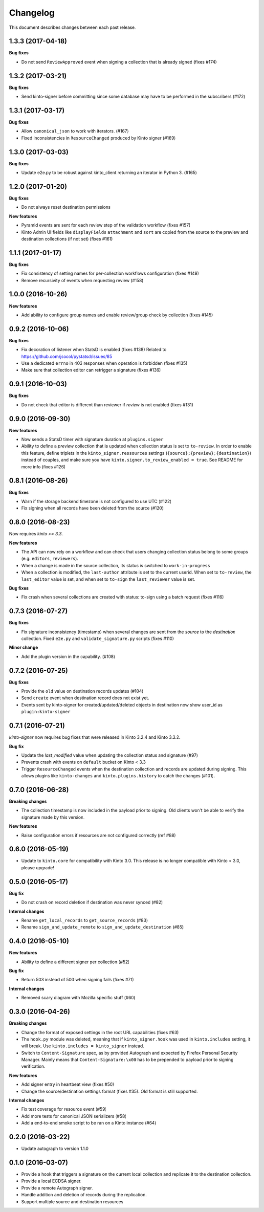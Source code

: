 Changelog
=========

This document describes changes between each past release.

1.3.3 (2017-04-18)
------------------

**Bug fixes**

- Do not send ``ReviewApproved`` event when signing a collection that is already signed (fixes #174)


1.3.2 (2017-03-21)
------------------

**Bug fixes**

- Send kinto-signer before committing since some database may have to be performed
  in the subscribers (#172)


1.3.1 (2017-03-17)
------------------

**Bug fixes**

- Allow ``canonical_json`` to work with iterators. (#167)
- Fixed inconsistencies in ``ResourceChanged`` produced by Kinto signer (#169)


1.3.0 (2017-03-03)
------------------

**Bug fixes**

- Update e2e.py to be robust against kinto_client returning an iterator in Python 3. (#165)


1.2.0 (2017-01-20)
------------------

**Bug fixes**

- Do not always reset destination permissions

**New features**

- Pyramid events are sent for each review step of the validation workflow (fixes #157)
- Kinto Admin UI fields like ``displayFields`` ``attachment`` and ``sort`` are copied
  from the source to the preview and destination collections (if not set) (fixes #161)


1.1.1 (2017-01-17)
------------------

**Bug fixes**

- Fix consistency of setting names for per-collection workflows configuration (fixes #149)
- Remove recursivity of events when requesting review (#158)


1.0.0 (2016-10-26)
------------------

**New features**

- Add ability to configure group names and enable review/group check by collection
  (fixes #145)


0.9.2 (2016-10-06)
------------------

**Bug fixes**

- Fix decoration of listener when StatsD is enabled (fixes #138)
  Related to https://github.com/jsocol/pystatsd/issues/85
- Use a dedicated ``errno`` in 403 responses when operation is forbidden (fixes #135)
- Make sure that collection editor can retrigger a signature (fixes #136)


0.9.1 (2016-10-03)
------------------

**Bug fixes**

- Do not check that editor is different than reviewer if *review* is not enabled (fixes #131)


0.9.0 (2016-09-30)
------------------

**New features**

- Now sends a StatsD timer with signature duration at ``plugins.signer``
- Ability to define a *preview* collection that is updated when collection status
  is set to ``to-review``. In order to enable this feature, define triplets in
  the ``kinto_signer.ressources`` settings (``{source};{preview};{destination}``)
  instead of couples, and make sure you have ``kinto.signer.to_review_enabled = true``.
  See README for more info (fixes #126)


0.8.1 (2016-08-26)
------------------

**Bug fixes**

- Warn if the storage backend timezone is not configured to use UTC (#122)
- Fix signing when all records have been deleted from the source (#120)


0.8.0 (2016-08-23)
------------------

Now requires *kinto >= 3.3*.

**New features**

- The API can now rely on a workflow and can check that users changing collection status
  belong to some groups (e.g. ``editors``, ``reviewers``).
- When a change is made in the source collection, its status is switched to
  ``work-in-progress``
- When a collection is modified, the ``last-author`` attribute is set to the current userid.
  When set to ``to-review``, the ``last_editor`` value is set, and when set to ``to-sign``
  the ``last_reviewer`` value is set.

**Bug fixes**

- Fix crash when several collections are created with status: to-sign using
  a batch request (fixes #116)


0.7.3 (2016-07-27)
------------------

**Bug fixes**

- Fix signature inconsistency (timestamp) when several changes are sent from
  the *source* to the *destination* collection.
  Fixed ``e2e.py`` and ``validate_signature.py`` scripts (fixes #110)

**Minor change**

- Add the plugin version in the capability. (#108)

0.7.2 (2016-07-25)
------------------

**Bug fixes**

- Provide the ``old`` value on destination records updates (#104)
- Send ``create`` event when destination record does not exist yet.
- Events sent by kinto-signer for created/updated/deleted objects in destination now show
  user_id as ``plugin:kinto-signer``

0.7.1 (2016-07-21)
------------------

*kinto-signer* now requires bug fixes that were released in Kinto 3.2.4 and Kinto 3.3.2.

**Bug fix**

- Update the `last_modified` value when updating the collection status and signature (#97)
- Prevents crash with events on ``default`` bucket on Kinto < 3.3
- Trigger ``ResourceChanged`` events when the destination collection and records are updated
  during signing. This allows plugins like ``kinto-changes`` and ``kinto.plugins.history``
  to catch the changes (#101).


0.7.0 (2016-06-28)
------------------

**Breaking changes**

- The collection timestamp is now included in the payload prior to signing.
  Old clients won't be able to verify the signature made by this version.

**New features**

- Raise configuration errors if resources are not configured correctly (ref #88)


0.6.0 (2016-05-19)
------------------

- Update to ``kinto.core`` for compatibility with Kinto 3.0. This
  release is no longer compatible with Kinto < 3.0, please upgrade!


0.5.0 (2016-05-17)
------------------

**Bug fix**

- Do not crash on record deletion if destination was never synced (#82)

**Internal changes**

- Rename ``get_local_records`` to ``get_source_records`` (#83)
- Rename ``sign_and_update_remote`` to ``sign_and_update_destination`` (#85)


0.4.0 (2016-05-10)
------------------

**New features**

- Ability to define a different signer per collection (#52)

**Bug fix**

- Return 503 instead of 500 when signing fails (fixes #71)

**Internal changes**

- Removed scary diagram with Mozilla specific stuff (#60)


0.3.0 (2016-04-26)
------------------

**Breaking changes**

- Change the format of exposed settings in the root URL capabilities (fixes #63)
- The ``hook.py`` module was deleted, meaning that if ``kinto_signer.hook`` was
  used in ``kinto.includes`` setting, it will break.
  Use ``kinto.includes = kinto_signer`` instead.
- Switch to ``Content-Signature`` spec, as by provided Autograph and expected
  by Firefox Personal Security Manager.
  Mainly means that ``Content-Signature:\x00`` has to be prepended to payload
  prior to signing verification.

**New features**

- Add signer entry in heartbeat view (fixes #50)
- Change the source/destination settings format (fixes #35). Old format is still
  supported.

**Internal changes**

- Fix test coverage for resource event (#59)
- Add more tests for canonical JSON serializers (#58)
- Add a end-to-end smoke script to be ran on a Kinto instance (#64)

0.2.0 (2016-03-22)
------------------

- Update autograph to version 1.1.0


0.1.0 (2016-03-07)
-------------------

- Provide a hook that triggers a signature on the current local collection and
  replicate it to the destination collection.
- Provide a local ECDSA signer.
- Provide a remote Autograph signer.
- Handle addition and deletion of records during the replication.
- Support multiple source and destination resources
